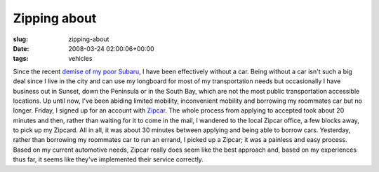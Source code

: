 Zipping about
=============

:slug: zipping-about
:date: 2008-03-24 02:00:06+00:00
:tags: vehicles

Since the recent `demise of my poor
Subaru <http://blog.gwax.com/2008/01/20/and-now-a-five-car-pile-up/>`__,
I have been effectively without a car. Being without a car isn't such a
big deal since I live in the city and can use my longboard for most of
my transportation needs but occasionally I have business out in Sunset,
down the Peninsula or in the South Bay, which are not the most public
transportation accessible locations. Up until now, I've been abiding
limited mobility, inconvenient mobility and borrowing my roommates car
but no longer. Friday, I signed up for an account with
`Zipcar <http://www.zipcar.com/>`__. The whole process from applying to
accepted took about 20 minutes and then, rather than waiting for it to
come in the mail, I wandered to the local Zipcar office, a few blocks
away, to pick up my Zipcard. All in all, it was about 30 minutes between
applying and being able to borrow cars. Yesterday, rather than borrowing
my roommates car to run an errand, I picked up a Zipcar; it was a
painless and easy process. Based on my current automotive needs, Zipcar
really does seem like the best approach and, based on my experiences
thus far, it seems like they've implemented their service correctly.
